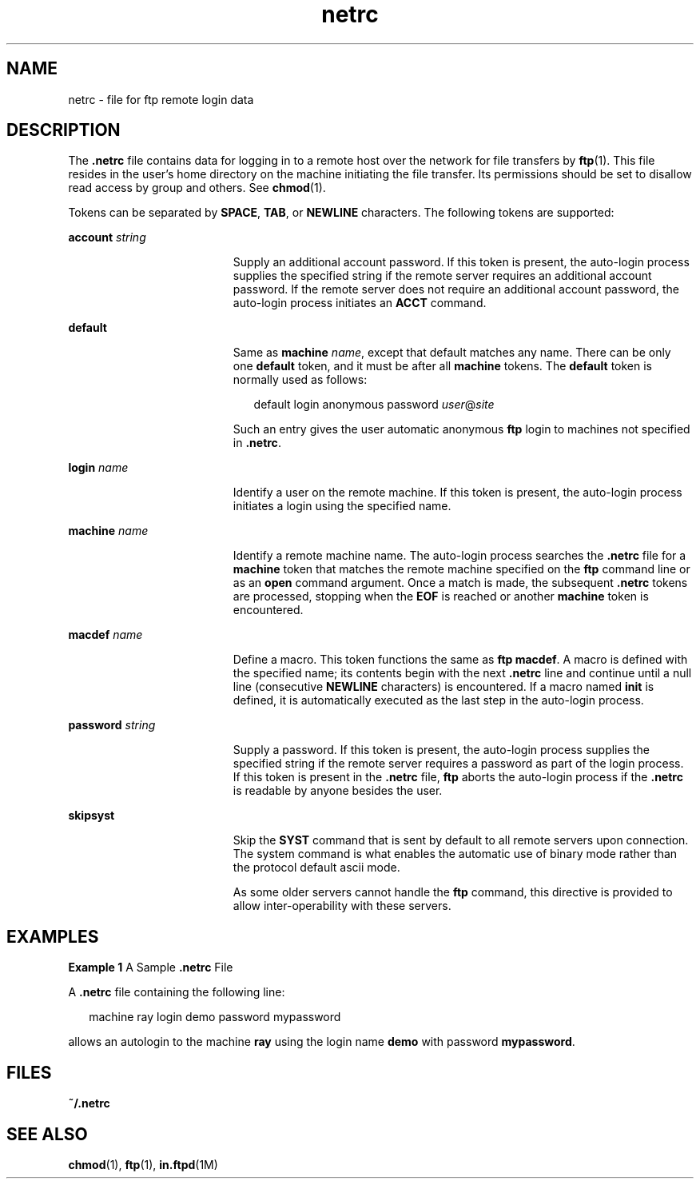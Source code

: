 '\" te
.\" Copyright (c) 2006 Sun Microsystems, Inc. All Rights Reserved.
.\" Copyright 1989 AT&T
.\" CDDL HEADER START
.\"
.\" The contents of this file are subject to the terms of the
.\" Common Development and Distribution License (the "License").
.\" You may not use this file except in compliance with the License.
.\"
.\" You can obtain a copy of the license at usr/src/OPENSOLARIS.LICENSE
.\" or http://www.opensolaris.org/os/licensing.
.\" See the License for the specific language governing permissions
.\" and limitations under the License.
.\"
.\" When distributing Covered Code, include this CDDL HEADER in each
.\" file and include the License file at usr/src/OPENSOLARIS.LICENSE.
.\" If applicable, add the following below this CDDL HEADER, with the
.\" fields enclosed by brackets "[]" replaced with your own identifying
.\" information: Portions Copyright [yyyy] [name of copyright owner]
.\"
.\" CDDL HEADER END
.TH netrc 4 "25 Aug 2006" "SunOS 5.11" "File Formats"
.SH NAME
netrc \- file for ftp remote login data
.SH DESCRIPTION
.sp
.LP
The \fB\&.netrc\fR file contains data for logging in to a remote host over
the network for file transfers by
.BR ftp (1).
This file resides in the
user's home directory on the machine initiating the file transfer. Its
permissions should be set to disallow read access by group and others. See
.BR chmod (1).
.sp
.LP
Tokens can be separated by
.BR SPACE ,
.BR TAB ,
or
.BR NEWLINE
characters. The following tokens are supported:
.sp
.ne 2
.mk
.na
\fBaccount\fR \fIstring\fR
.ad
.RS 19n
.rt
Supply an additional account password. If this token is present, the
auto-login process supplies the specified string if the remote server
requires an additional account password. If the remote server does not
require an additional account password, the auto-login process initiates an
\fBACCT\fR command.
.RE

.sp
.ne 2
.mk
.na
\fBdefault\fR
.ad
.RS 19n
.rt
Same as
.BR machine
.IR name ,
except that default matches any name.
There can be only one \fBdefault\fR token, and it must be after all
\fBmachine\fR tokens. The \fBdefault\fR token is normally used as follows:
.sp
.in +2
.nf
default login anonymous password \fIuser\fR@\fIsite\fR
.fi
.in -2
.sp

Such an entry gives the user automatic anonymous \fBftp\fR login to
machines not specified in
.BR \&.netrc .
.RE

.sp
.ne 2
.mk
.na
\fBlogin\fR \fIname\fR
.ad
.RS 19n
.rt
Identify a user on the remote machine. If this token is present, the
auto-login process initiates a login using the specified name.
.RE

.sp
.ne 2
.mk
.na
\fBmachine\fR \fIname\fR
.ad
.RS 19n
.rt
Identify a remote machine name. The auto-login process searches the
\fB\&.netrc\fR file for a \fBmachine\fR token that matches the remote
machine specified on the \fBftp\fR command line or as an
.B open
command
argument. Once a match is made, the subsequent \fB\&.netrc\fR tokens are
processed, stopping when the
.B EOF
is reached or another
.BR machine
token is encountered.
.RE

.sp
.ne 2
.mk
.na
\fBmacdef\fR \fIname\fR
.ad
.RS 19n
.rt
Define a macro. This token functions the same as
.BR "ftp macdef" .
A
macro is defined with the specified name; its contents begin with the next
\fB\&.netrc\fR line and continue until a null line (consecutive
\fBNEWLINE\fR characters) is encountered. If a macro named \fBinit\fR is
defined, it is automatically executed as the last step in the auto-login
process.
.RE

.sp
.ne 2
.mk
.na
\fBpassword\fR \fIstring\fR
.ad
.RS 19n
.rt
Supply a password. If this token is present, the auto-login process
supplies the specified string if the remote server requires a password as
part of the login process. If this token is present in the \fB\&.netrc\fR
file, \fBftp\fR aborts the auto-login process if the \fB\&.netrc\fR is
readable by anyone besides the user.
.RE

.sp
.ne 2
.mk
.na
.B skipsyst
.ad
.RS 19n
.rt
Skip the
.B SYST
command that is sent by default to all remote servers
upon connection. The system command is what enables the automatic use of
binary mode rather than the protocol default ascii mode.
.sp
As some older servers cannot handle the \fBftp\fR command, this directive
is provided to allow inter-operability with these servers.
.RE

.SH EXAMPLES
.LP
\fBExample 1\fR A Sample \fB\&.netrc\fR File
.sp
.LP
A \fB\&.netrc\fR file containing the following line:

.sp
.in +2
.nf
machine ray login demo password mypassword
.fi
.in -2

.sp
.LP
allows an autologin to the machine
.B ray
using the login name
\fBdemo\fR with password
.BR mypassword .

.SH FILES
.sp
.ne 2
.mk
.na
.B ~/.netrc
.ad
.RS 12n
.rt

.RE

.SH SEE ALSO
.sp
.LP
.BR chmod (1),
\fBftp\fR(1), \fBin.ftpd\fR(1M)

